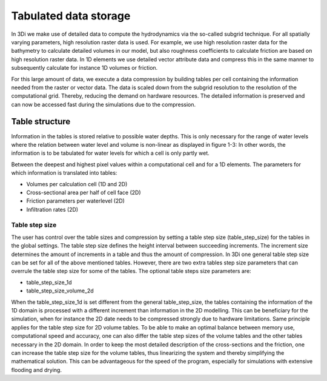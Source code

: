 .. _tables:

Tabulated data storage
===================================



In 3Di we make use of detailed data to compute the hydrodynamics via the so-called subgrid technique. For all spatially varying parameters, high resolution raster data is used. For example, we use high resolution raster data for the bathymetry to calculate detailed volumes in our model, but also roughness coefficients to calculate friction are based on high resolution raster data. In 1D elements we use detailed vector attribute data and compress this in the same manner to subsequently calculate for instance 1D volumes or friction. 

For this large amount of data, we execute a data compression by building tables per cell containing the information needed from the raster or vector data. The data is scaled down from the subgrid resolution to the resolution of the computational grid. Thereby, reducing the demand on hardware resources. The detailed information is preserved and can now be accessed fast during the simulations due to the compression. 

Table structure
---------------

Information in the tables is stored relative to possible water depths. This is only necessary for the range of water levels where the relation between water level and volume is non-linear as displayed in figure 1-3: In other words, the information is to be tabulated for water levels for which a cell is only partly wet.

Between the deepest and highest pixel values within a computational cell and for a 1D elements. The parameters for which information is translated into tables:

* Volumes per calculation cell (1D and 2D)
* Cross-sectional area per half of cell face (2D)
* Friction parameters per waterlevel (2D)
* Infiltration rates (2D)

.. figure:: image/crossection_table_increments.png
   :scale: 60 %
   :align: center
   :alt: Figure 1 Table increments 2D

.. figure:: image/table_1d_increments.png
   :scale: 40 %
   :align: center
   :alt: Figure2 Table increments 1D

.. figure:: image/volume_table_2d_increments.png
   :scale: 50 %
   :align: center
   :alt: Figure 3 Table structure 2D


Table step size
^^^^^^^^^^^^^^^

The user has control over the table sizes and compression by setting a table step size (table_step_size) for the tables in the global settings. The table step size defines the height interval between succeeding increments. The increment size determines the amount of increments in a table and thus the amount of compression. In 3Di one general table step size can be set for all of the above mentioned tables. However, there are two extra tables step size parameters that can overrule the table step size for some of the tables. The optional table steps size parameters are:

* table_step_size_1d
* table_step_size_volume_2d

When the table_step_size_1d is set different from the general table_step_size, the tables containing the information of the 1D domain is processed with a different increment than information in the 2D modelling. This can be beneficiary for the simulation, when for instance the 2D date needs to be compressed strongly due to hardware limitations. Same principle applies for the table step size for 2D volume tables. To be able to make an optimal balance between memory use, computational speed and accuracy, one can also differ the table step sizes of the volume tables and the other tables necessary in the 2D domain. In order to keep the most detailed description of the cross-sections and the friction, one can increase the table step size for the volume tables, thus linearizing the system and thereby simplifying the mathematical solution. This can be advantageous for the speed of the program, especially for simulations with extensive flooding and drying. 
